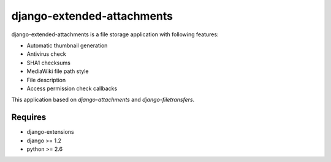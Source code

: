 .. -*- mode: rst -*-

===========================
django-extended-attachments
===========================

django-extended-attachments is a file storage application
with following features:

- Automatic thumbnail generation
- Antivirus check
- SHA1 checksums
- MediaWiki file path style
- File description
- Access permission check callbacks

This application based on `django-attachments`
and `django-filetransfers`.

Requires
~~~~~~~~

- django-extensions
- django >= 1.2
- python >= 2.6
